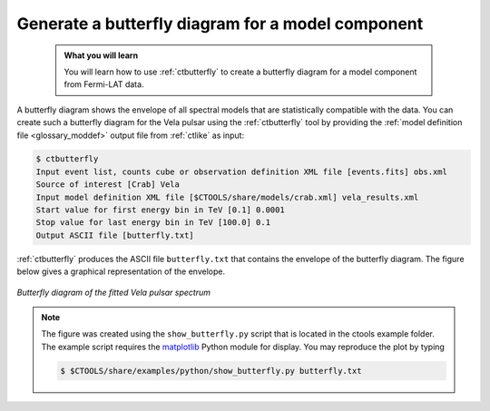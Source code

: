 .. _howto_fermi_butterfly:

Generate a butterfly diagram for a model component
--------------------------------------------------

  .. admonition:: What you will learn

     You will learn how to use :ref:`ctbutterfly` to create a butterfly diagram
     for a model component from Fermi-LAT data.

A butterfly diagram shows the envelope of all spectral models that are
statistically compatible with the data. You can create such a butterfly
diagram for the Vela pulsar using the :ref:`ctbutterfly` tool by providing
the
:ref:`model definition file <glossary_moddef>`
output file from :ref:`ctlike` as input:

.. code-block:: bash

   $ ctbutterfly
   Input event list, counts cube or observation definition XML file [events.fits] obs.xml
   Source of interest [Crab] Vela
   Input model definition XML file [$CTOOLS/share/models/crab.xml] vela_results.xml
   Start value for first energy bin in TeV [0.1] 0.0001
   Stop value for last energy bin in TeV [100.0] 0.1
   Output ASCII file [butterfly.txt]

:ref:`ctbutterfly` produces the ASCII file ``butterfly.txt`` that contains
the envelope of the butterfly diagram. The figure below gives a graphical
representation of the envelope.

.. figure:: howto_fermi_butterfly.png
   :width: 600px
   :align: center

   *Butterfly diagram of the fitted Vela pulsar spectrum*

.. note::
   The figure was created using the ``show_butterfly.py`` script that is
   located in the ctools example folder. The example script requires the
   `matplotlib <http://matplotlib.org>`_ Python module for display.
   You may reproduce the plot by typing

   .. code-block:: bash

      $ $CTOOLS/share/examples/python/show_butterfly.py butterfly.txt
